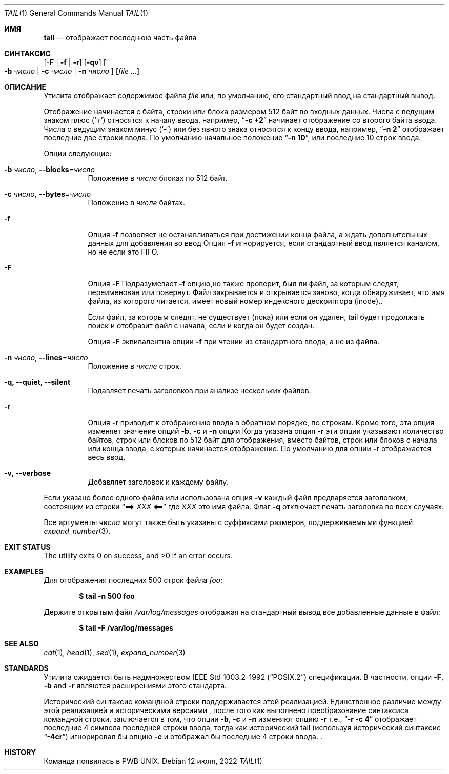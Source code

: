 .\" Copyright (c) 1980, 1990, 1991, 1993
.\"	The Regents of the University of California.  All rights reserved.
.\"
.\" This code is derived from software contributed to Berkeley by
.\" the Institute of Electrical and Electronics Engineers, Inc.
.\"
.\" Redistribution and use in source and binary forms, with or without
.\" modification, are permitted provided that the following conditions
.\" are met:
.\" 1. Redistributions of source code must retain the above copyright
.\"    notice, this list of conditions and the following disclaimer.
.\" 2. Redistributions in binary form must reproduce the above copyright
.\"    notice, this list of conditions and the following disclaimer in the
.\"    documentation and/or other materials provided with the distribution.
.\" 3. Neither the name of the University nor the names of its contributors
.\"    may be used to endorse or promote products derived from this software
.\"    without specific prior written permission.
.\"
.\" THIS SOFTWARE IS PROVIDED BY THE REGENTS AND CONTRIBUTORS ``AS IS'' AND
.\" ANY EXPRESS OR IMPLIED WARRANTIES, INCLUDING, BUT NOT LIMITED TO, THE
.\" IMPLIED WARRANTIES OF MERCHANTABILITY AND FITNESS FOR A PARTICULAR PURPOSE
.\" ARE DISCLAIMED.  IN NO EVENT SHALL THE REGENTS OR CONTRIBUTORS BE LIABLE
.\" FOR ANY DIRECT, INDIRECT, INCIDENTAL, SPECIAL, EXEMPLARY, OR CONSEQUENTIAL
.\" DAMAGES (INCLUDING, BUT NOT LIMITED TO, PROCUREMENT OF SUBSTITUTE GOODS
.\" OR SERVICES; LOSS OF USE, DATA, OR PROFITS; OR BUSINESS INTERRUPTION)
.\" HOWEVER CAUSED AND ON ANY THEORY OF LIABILITY, WHETHER IN CONTRACT, STRICT
.\" LIABILITY, OR TORT (INCLUDING NEGLIGENCE OR OTHERWISE) ARISING IN ANY WAY
.\" OUT OF THE USE OF THIS SOFTWARE, EVEN IF ADVISED OF THE POSSIBILITY OF
.\" SUCH DAMAGE.
.\"
.\"	@(#)tail.1	8.1 (Berkeley) 6/6/93
.\"
.Dd 12 июля, 2022
.Dt TAIL 1
.Os
.Sh ИМЯ
.Nm tail
.Nd отображает последнюю часть файла
.Sh СИНТАКСИС
.Nm
.Op Fl F | f | r
.Op Fl qv
.Oo
.Fl b Ar число | Fl c Ar число | Fl n Ar число
.Oc
.Op Ar
.Sh ОПИСАНИЕ
Утилита
.Nm
отображает содержимое файла
.Ar file
или, по умолчанию, его стандартный ввод,на стандартный вывод.
.Pp
Отображение начинается с байта, строки или блока размером 512 байт
во входных данных.
Числа с ведущим знаком плюс
.Pq Ql +
относятся к началу ввода,
например,
.Dq Li "-c +2"
начинает отображение со второго
байта ввода.
Числа с ведущим знаком минус
.Pq Ql -
или без явного знака 
относятся к концу ввода, например,
.Dq Li "-n 2"
отображает последние две строки ввода.
По умолчанию начальное положение
.Dq Li "-n 10" ,
или последние 10 строк ввода.
.Pp
Опции следующие:
.Bl -tag -width indent
.It Fl b Ar число , Fl -blocks Ns = Ns Ar число
Положение в
.Ar числе
блоках по 512 байт.
.It Fl c Ar число , Fl -bytes Ns = Ns Ar число
Положение в
.Ar числе
байтах.
.It Fl f
Опция
.Fl f
позволяет
.Nm
не останавливаться при достижении конца файла, а ждать
дополнительных данных для добавления во ввод
Опция
.Fl f
игнорируется, если стандартный ввод является каналом, но не если это FIFO.
.It Fl F
Опция
.Fl F
Подразумевает
.Fl f
опцию,но
.Nm
также проверит, был ли файл, за которым следят, переименован или повернут.
Файл закрывается и открывается заново, когда
.Nm
обнаруживает, что имя файла, из которого читается, имеет новый номер индексного дескриптора (inode)..
.Pp
Если файл, за которым следят, не существует (пока) или если он удален,
tail будет продолжать поиск и отобразит файл с начала, если и когда
он будет создан.
.Pp
Опция
.Fl F
эквивалентна опции
.Fl f
при чтении из стандартного ввода, а не из файла.
.It Fl n Ar число , Fl -lines Ns = Ns Ar число
Положение в
.Ar числе
строк.
.It Fl q, Fl -quiet, Fl -silent
Подавляет печать заголовков при анализе нескольких файлов.
.It Fl r
Опция
.Fl r
приводит к отображению ввода в обратном порядке, по строкам.
Кроме того, эта опция изменяет значение опций
.Fl b , c
и
.Fl n
опции
Когда указана опция
.Fl r
эти опции указывают количество байтов, строк 
или блоков по 512 байт для отображения, вместо байтов, строк или блоков
с начала или конца ввода, с которых начинается отображение.
По умолчанию для опции
.Fl r
отображается весь ввод.
.It Fl v, Fl -verbose
Добавляет заголовок к каждому файлу.
.El
.Pp
Если указано более одного файла или использована опция
.Fl v
каждый файл предваряется заголовком,
состоящим из строки
.Dq Li "==> " Ns Ar XXX Ns Li " <=="
где
.Ar XXX
это имя файла.
Флаг
.Fl q
отключает печать заголовка во всех случаях.
.Pp
Все аргументы
.Ar числа
могут также быть указаны с суффиксами размеров, поддерживаемыми функцией
.Xr expand_number 3 .
.Sh EXIT STATUS
.Ex -std
.Sh EXAMPLES
Для отображения последних 500 строк файла
.Ar foo :
.Pp
.Dl $ tail -n 500 foo
.Pp
Держите открытым файл
.Pa /var/log/messages
отображая на стандартный вывод все добавленные данные в файл:
.Pp
.Dl $ tail -F /var/log/messages
.Sh SEE ALSO
.Xr cat 1 ,
.Xr head 1 ,
.Xr sed 1 ,
.Xr expand_number 3
.Sh STANDARDS
Утилита
.Nm
ожидается быть надмножеством 
.St -p1003.2-92
спецификации.
В частности, опции 
.Fl F ,
.Fl b
and
.Fl r
являются расширениями этого стандарта.
.Pp
Исторический синтаксис командной строки 
.Nm
поддерживается этой реализацией.
Единственное различие между этой реализацией и историческими
версиями
.Nm ,
после того как выполнено преобразование синтаксиса командной строки, заключается в том, что опции 
.Fl b ,
.Fl c
и
.Fl n
изменяют опцию
.Fl r
т.е.,
.Dq Li "-r -c 4"
отображает последние 4 символа последней строки 
ввода, тогда как исторический tail (используя исторический синтаксис 
.Dq Li -4cr )
игнорировал бы опцию
.Fl c
и отображал бы последние 4 строки ввода. .
.Sh HISTORY
Команда 
.Nm
появилась в PWB UNIX.
